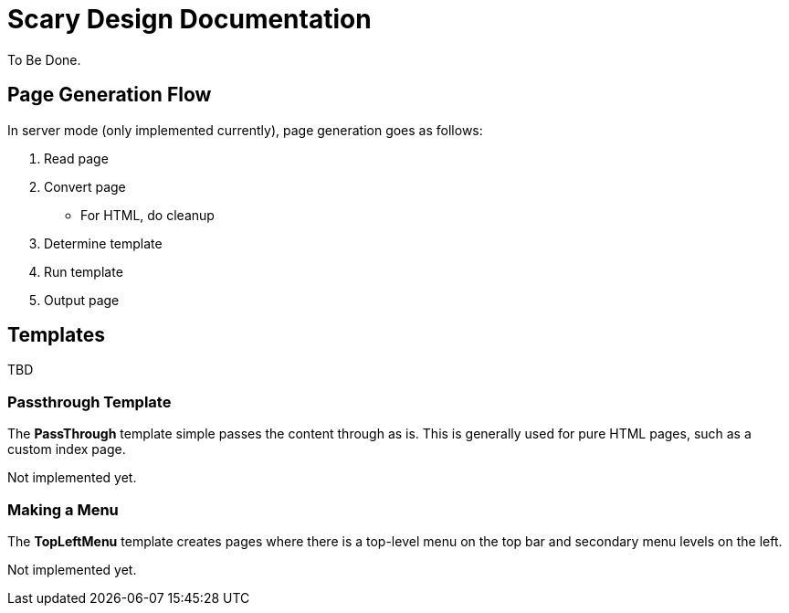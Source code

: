 = Scary Design Documentation

To Be Done.

== Page Generation Flow

In server mode (only implemented currently), page generation goes as follows:

. Read page
. Convert page
** For HTML, do cleanup
. Determine template
. Run template
. Output page

== Templates

TBD

=== Passthrough Template

The *PassThrough* template simple passes the content through as is.
This is generally used for pure HTML pages, such as a custom index page.

Not implemented yet.

=== Making a Menu

The *TopLeftMenu* template creates pages where there is a top-level menu on the top bar and secondary menu levels on the left.

Not implemented yet.
